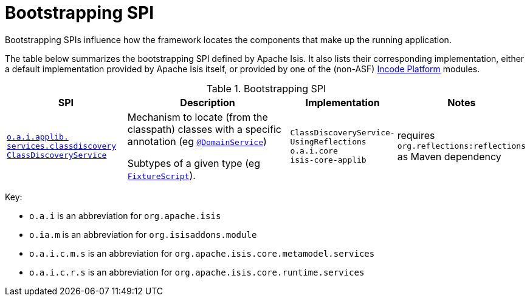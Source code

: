 = Bootstrapping SPI
:Notice: Licensed to the Apache Software Foundation (ASF) under one or more contributor license agreements. See the NOTICE file distributed with this work for additional information regarding copyright ownership. The ASF licenses this file to you under the Apache License, Version 2.0 (the "License"); you may not use this file except in compliance with the License. You may obtain a copy of the License at. http://www.apache.org/licenses/LICENSE-2.0 . Unless required by applicable law or agreed to in writing, software distributed under the License is distributed on an "AS IS" BASIS, WITHOUT WARRANTIES OR  CONDITIONS OF ANY KIND, either express or implied. See the License for the specific language governing permissions and limitations under the License.
:page-partial:

Bootstrapping SPIs influence how the framework locates the components that make up the running application.


The table below summarizes the bootstrapping SPI defined by Apache Isis.
It also lists their corresponding implementation, either a default implementation provided by Apache Isis itself, or provided by one of the (non-ASF) link:https://platform.incode.org[Incode Platform^] modules.

.Bootstrapping SPI
[cols="2,4a,1,1", options="header"]
|===

|SPI
|Description
|Implementation
|Notes


|xref:refguide:applib-svc:bootstrapping-spi/ClassDiscoveryService.adoc[`o.a.i.applib.` +
`services.classdiscovery` +
`ClassDiscoveryService`]
|Mechanism to locate (from the classpath) classes with a specific annotation (eg xref:refguide:applib-ant:DomainService.adoc[`@DomainService`])

Subtypes of a given type (eg xref:refguide:applib-cm:classes/super.adoc#FixtureScript[`FixtureScript`]).
|`ClassDiscoveryService-` +
`UsingReflections` +
``o.a.i.core`` +
``isis-core-applib``
|requires `org.reflections:reflections` as Maven dependency

|===


Key:

* `o.a.i` is an abbreviation for `org.apache.isis`
* `o.ia.m` is an abbreviation for `org.isisaddons.module`
* `o.a.i.c.m.s` is an abbreviation for `org.apache.isis.core.metamodel.services`
* `o.a.i.c.r.s` is an abbreviation for `org.apache.isis.core.runtime.services`



